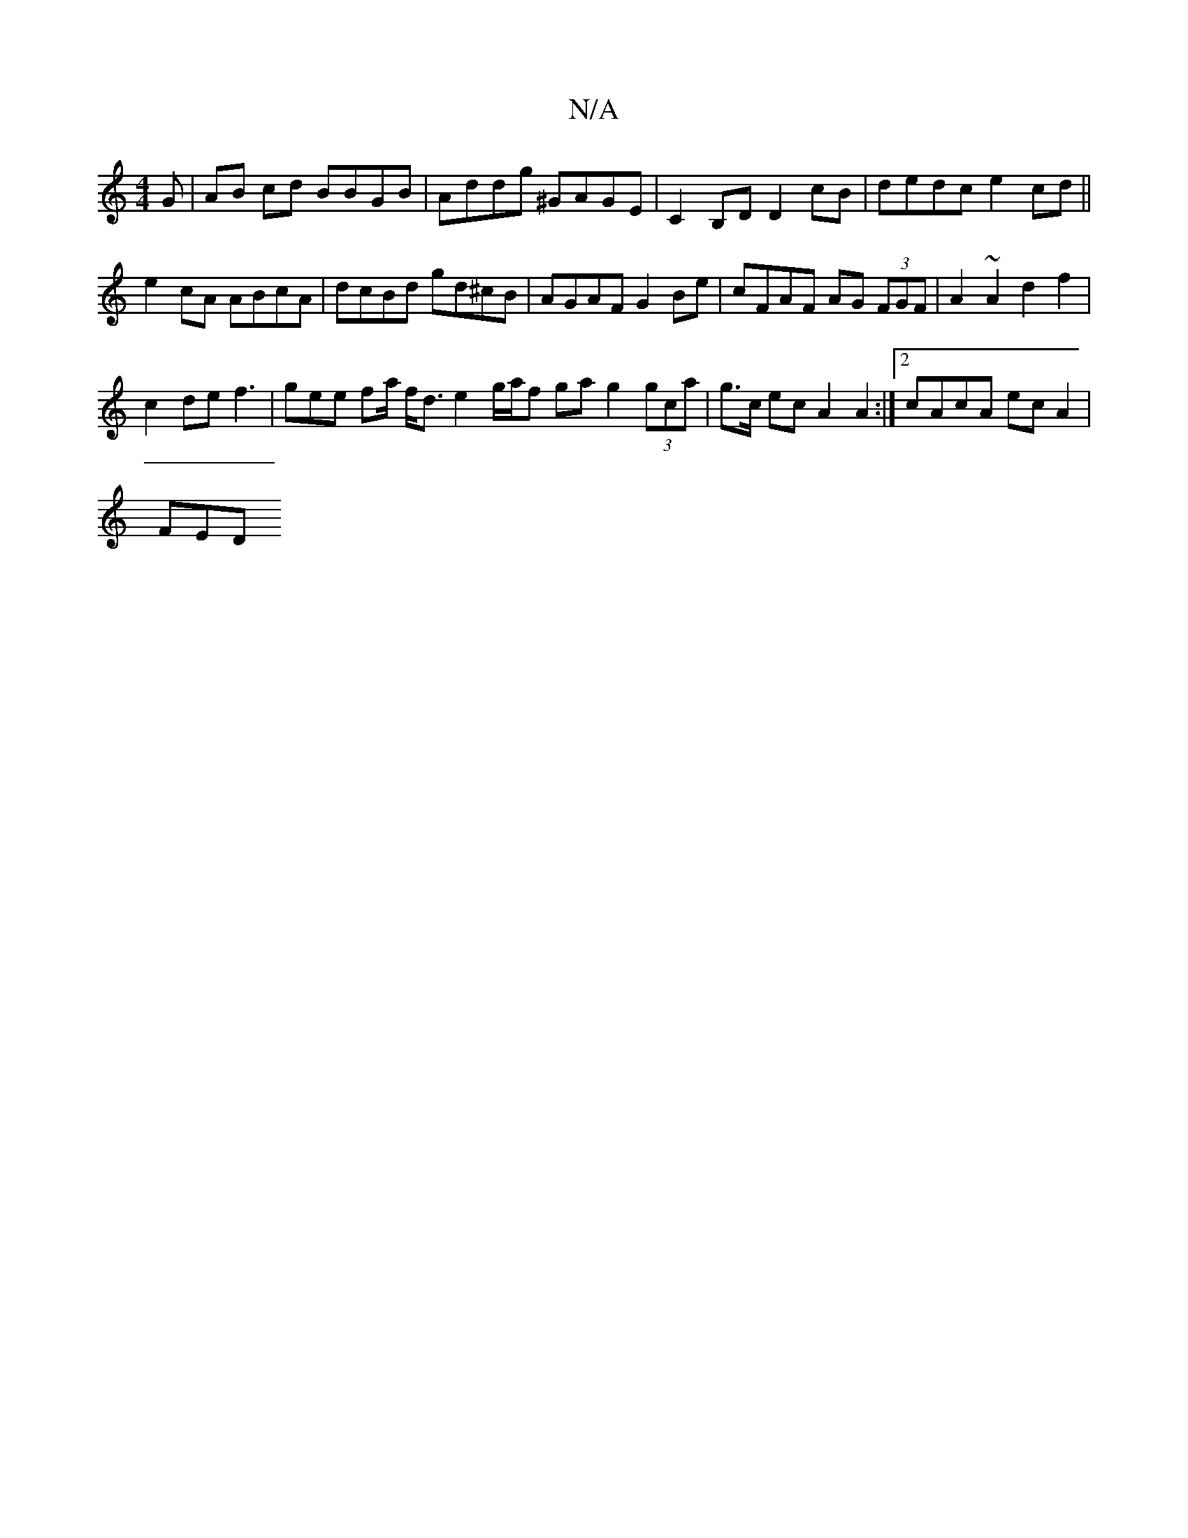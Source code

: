 X:1
T:N/A
M:4/4
R:N/A
K:Cmajor
G |AB cd BBGB | Addg ^GAGE | C2B,D D2 cB | dedc e2 cd ||
e2cA ABcA | dcBd gd^cB | AGAF G2 Be | cFAF AG (3FGF | A2 ~A2 d2 f2 |
c2de f3 | gee fa/ f<d e2 g/a/f ga g2 (3gca|g>c ec A2 A2:|2 cAcA ecA2 |
FED
